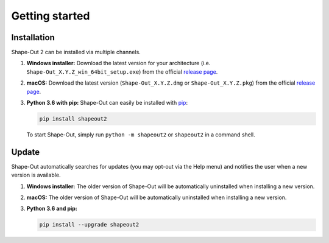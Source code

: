 ===============
Getting started
===============

Installation
============
Shape-Out 2 can be installed via multiple channels.

1. **Windows installer:** Download the latest version for your architecture
   (i.e. ``Shape-Out_X.Y.Z_win_64bit_setup.exe``) from the official
   `release page <https://github.com/ZELLMECHANIK-DRESDEN/ShapeOut2/releases/latest>`__. 

2. **macOS:** Download the latest version
   (``Shape-Out_X.Y.Z.dmg`` or ``Shape-Out_X.Y.Z.pkg``) from the official
   `release page <https://github.com/ZELLMECHANIK-DRESDEN/ShapeOut2/releases/latest>`__. 

3. **Python 3.6 with pip:** Shape-Out can easily be installed with
   `pip <https://pip.pypa.io/en/stable/quickstart/>`__:

   .. code:: bash

       pip install shapeout2

   To start Shape-Out, simply run ``python -m shapeout2``
   or ``shapeout2`` in a command shell. 


Update
======
Shape-Out automatically searches for updates (you may opt-out via the
Help menu) and notifies the user when a new version is available.

1. **Windows installer:** The older version of Shape-Out will be
   automatically uninstalled when installing a new version.

2. **macOS:** The older version of Shape-Out will be
   automatically uninstalled when installing a new version.

3. **Python 3.6 and pip:**

   .. code:: bash

       pip install --upgrade shapeout2
